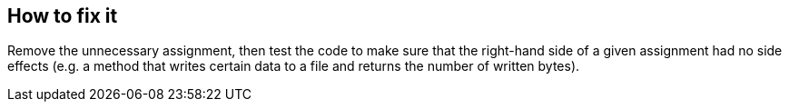== How to fix it

Remove the unnecessary assignment, then test the code to make sure that the right-hand side of a given assignment had no side effects (e.g. a method that writes certain data to a file and returns the number of written bytes).
